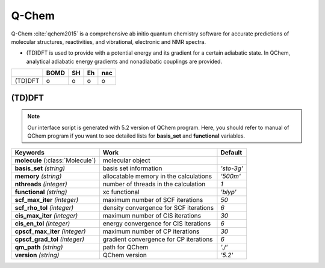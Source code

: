 
Q-Chem
^^^^^^^^^^^^^^^^^^^^^^^^^^^^^^^^^^^^^^^^^^^

Q-Chem :cite:`qchem2015` is a comprehensive ab initio quantum chemistry software for accurate predictions of molecular structures, reactivities, and vibrational, electronic and NMR spectra.

- (TD)DFT is used to provide with a potential energy and its gradient for a certain adiabatic state. In QChem, analytical adiabatic energy gradients and nonadiabatic couplings are provided.

+--------+------+----+----+-----+
|        | BOMD | SH | Eh | nac |
+========+======+====+====+=====+
| (TD)DFT| o    | o  | o  | o   |
+--------+------+----+----+-----+

(TD)DFT
"""""""""""""""""""""""""""""""""""""

.. note:: Our interface script is generated with 5.2 version of QChem program.
   Here, you should refer to manual of QChem program if you want to see detailed
   lists for **basis_set** and **functional** variables.



+-----------------------+------------------------------------------------+--------------+
| Keywords              | Work                                           | Default      |
+=======================+================================================+==============+
| **molecule**          | molecular object                               |              |  
| (:class:`Molecule`)   |                                                |              |
+-----------------------+------------------------------------------------+--------------+
| **basis_set**         | basis set information                          | *'sto-3g'*   |
| *(string)*            |                                                |              |
+-----------------------+------------------------------------------------+--------------+
| **memory**            | allocatable memory in the calculations         | *'500m'*     |
| *(string)*            |                                                |              |
+-----------------------+------------------------------------------------+--------------+
| **nthreads**          | number of threads in the calculation           | *1*          |
| *(integer)*           |                                                |              |
+-----------------------+------------------------------------------------+--------------+
| **functional**        | xc functional                                  | *'blyp'*     |
| *(string)*            |                                                |              |
+-----------------------+------------------------------------------------+--------------+
| **scf_max_iter**      | maximum number of SCF iterations               | *50*         |
| *(integer)*           |                                                |              |
+-----------------------+------------------------------------------------+--------------+
| **scf_rho_tol**       | density convergence for SCF iterations         | *6*          |
| *(integer)*           |                                                |              |
+-----------------------+------------------------------------------------+--------------+
| **cis_max_iter**      | maximum number of CIS iterations               | *30*         |
| *(integer)*           |                                                |              |
+-----------------------+------------------------------------------------+--------------+
| **cis_en_tol**        | energy convergence for CIS iterations          | *6*          |
| *(integer)*           |                                                |              |
+-----------------------+------------------------------------------------+--------------+
| **cpscf_max_iter**    | maximum number of CP iterations                | *30*         |
| *(integer)*           |                                                |              |
+-----------------------+------------------------------------------------+--------------+
| **cpscf_grad_tol**    | gradient convergence for CP iterations         | *6*          |
| *(integer)*           |                                                |              |
+-----------------------+------------------------------------------------+--------------+
| **qm_path**           | path for QChem                                 | *'./'*       |
| *(string)*            |                                                |              |
+-----------------------+------------------------------------------------+--------------+
| **version**           | QChem version                                  | *'5.2'*      |
| *(string)*            |                                                |              |
+-----------------------+------------------------------------------------+--------------+

